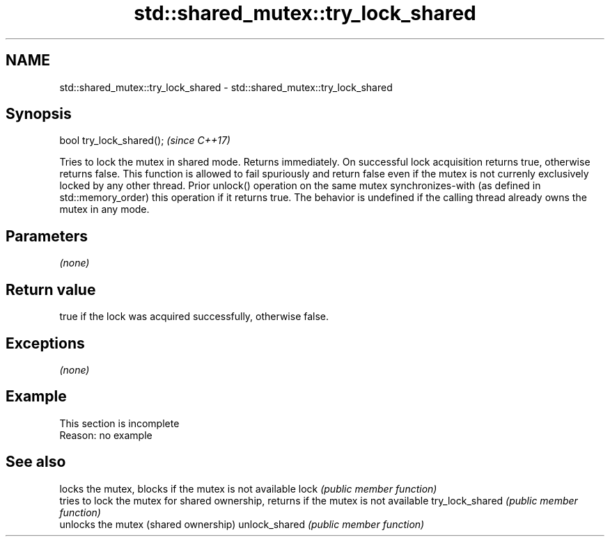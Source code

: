 .TH std::shared_mutex::try_lock_shared 3 "2020.03.24" "http://cppreference.com" "C++ Standard Libary"
.SH NAME
std::shared_mutex::try_lock_shared \- std::shared_mutex::try_lock_shared

.SH Synopsis

bool try_lock_shared();  \fI(since C++17)\fP

Tries to lock the mutex in shared mode. Returns immediately. On successful lock acquisition returns true, otherwise returns false.
This function is allowed to fail spuriously and return false even if the mutex is not currenly exclusively locked by any other thread.
Prior unlock() operation on the same mutex synchronizes-with (as defined in std::memory_order) this operation if it returns true.
The behavior is undefined if the calling thread already owns the mutex in any mode.

.SH Parameters

\fI(none)\fP

.SH Return value

true if the lock was acquired successfully, otherwise false.

.SH Exceptions

\fI(none)\fP

.SH Example


 This section is incomplete
 Reason: no example


.SH See also


                locks the mutex, blocks if the mutex is not available
lock            \fI(public member function)\fP
                tries to lock the mutex for shared ownership, returns if the mutex is not available
try_lock_shared \fI(public member function)\fP
                unlocks the mutex (shared ownership)
unlock_shared   \fI(public member function)\fP




